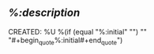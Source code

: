 ** [[%:link][%:description]]
CREATED: %U
%(if (equal "%:initial" "") "" "#+begin_quote\n%:initial\n#+end_quote")

